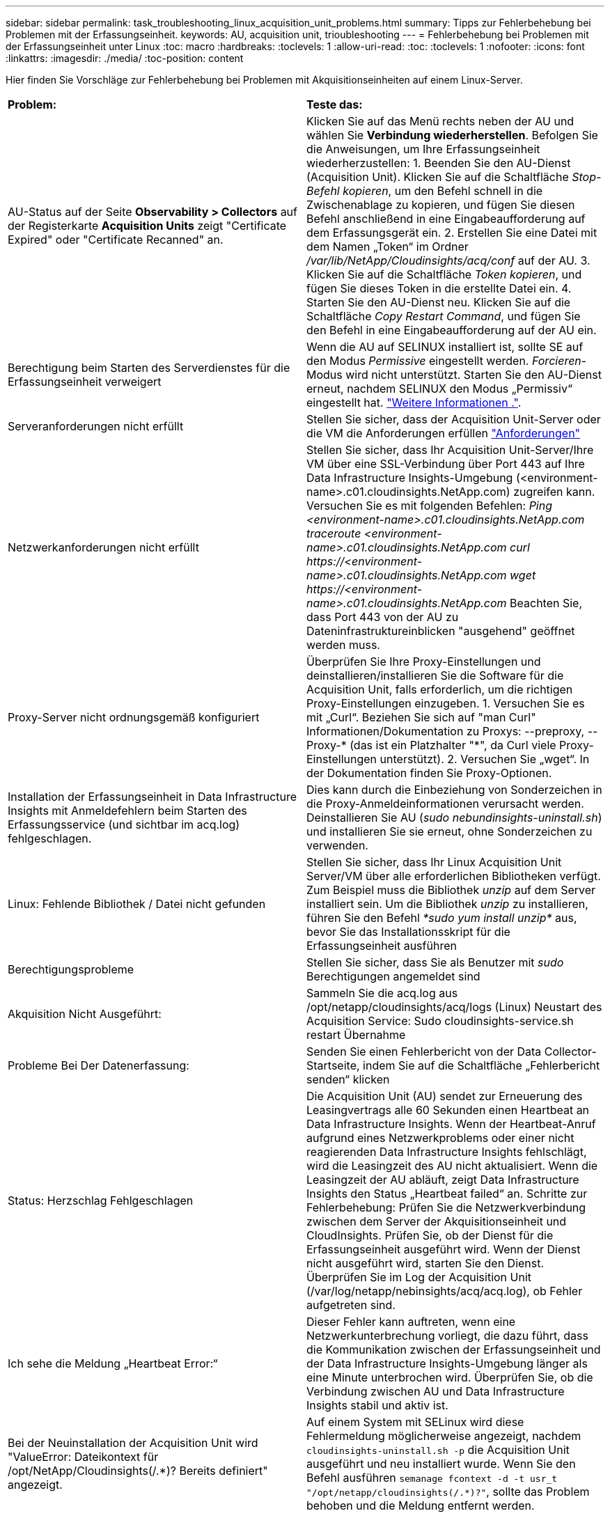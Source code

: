 ---
sidebar: sidebar 
permalink: task_troubleshooting_linux_acquisition_unit_problems.html 
summary: Tipps zur Fehlerbehebung bei Problemen mit der Erfassungseinheit. 
keywords: AU, acquisition unit, trioubleshooting 
---
= Fehlerbehebung bei Problemen mit der Erfassungseinheit unter Linux
:toc: macro
:hardbreaks:
:toclevels: 1
:allow-uri-read: 
:toc: 
:toclevels: 1
:nofooter: 
:icons: font
:linkattrs: 
:imagesdir: ./media/
:toc-position: content


[role="lead"]
Hier finden Sie Vorschläge zur Fehlerbehebung bei Problemen mit Akquisitionseinheiten auf einem Linux-Server.

|===


| *Problem:* | *Teste das:* 


| AU-Status auf der Seite *Observability > Collectors* auf der Registerkarte *Acquisition Units* zeigt "Certificate Expired" oder "Certificate Recanned" an. | Klicken Sie auf das Menü rechts neben der AU und wählen Sie *Verbindung wiederherstellen*. Befolgen Sie die Anweisungen, um Ihre Erfassungseinheit wiederherzustellen: 1. Beenden Sie den AU-Dienst (Acquisition Unit). Klicken Sie auf die Schaltfläche _Stop-Befehl kopieren_, um den Befehl schnell in die Zwischenablage zu kopieren, und fügen Sie diesen Befehl anschließend in eine Eingabeaufforderung auf dem Erfassungsgerät ein. 2. Erstellen Sie eine Datei mit dem Namen „Token“ im Ordner _/var/lib/NetApp/Cloudinsights/acq/conf_ auf der AU. 3. Klicken Sie auf die Schaltfläche _Token kopieren_, und fügen Sie dieses Token in die erstellte Datei ein. 4. Starten Sie den AU-Dienst neu. Klicken Sie auf die Schaltfläche _Copy Restart Command_, und fügen Sie den Befehl in eine Eingabeaufforderung auf der AU ein. 


| Berechtigung beim Starten des Serverdienstes für die Erfassungseinheit verweigert | Wenn die AU auf SELINUX installiert ist, sollte SE auf den Modus _Permissive_ eingestellt werden. _Forcieren_-Modus wird nicht unterstützt. Starten Sie den AU-Dienst erneut, nachdem SELINUX den Modus „Permissiv“ eingestellt hat. link:https://kb.netapp.com/Cloud/BlueXP/DII/Permission_denied_when_starting_the_Cloud_Insight_Acquisition_Unit_Server_Service["Weitere Informationen ."]. 


| Serveranforderungen nicht erfüllt | Stellen Sie sicher, dass der Acquisition Unit-Server oder die VM die Anforderungen erfüllen link:concept_acquisition_unit_requirements.html["Anforderungen"] 


| Netzwerkanforderungen nicht erfüllt | Stellen Sie sicher, dass Ihr Acquisition Unit-Server/Ihre VM über eine SSL-Verbindung über Port 443 auf Ihre Data Infrastructure Insights-Umgebung (<environment-name>.c01.cloudinsights.NetApp.com) zugreifen kann. Versuchen Sie es mit folgenden Befehlen: _Ping <environment-name>.c01.cloudinsights.NetApp.com_ _traceroute <environment-name>.c01.cloudinsights.NetApp.com_ _curl \https://<environment-name>.c01.cloudinsights.NetApp.com_ _wget \https://<environment-name>.c01.cloudinsights.NetApp.com_ Beachten Sie, dass Port 443 von der AU zu Dateninfrastruktureinblicken "ausgehend" geöffnet werden muss. 


| Proxy-Server nicht ordnungsgemäß konfiguriert | Überprüfen Sie Ihre Proxy-Einstellungen und deinstallieren/installieren Sie die Software für die Acquisition Unit, falls erforderlich, um die richtigen Proxy-Einstellungen einzugeben. 1. Versuchen Sie es mit „Curl“. Beziehen Sie sich auf "man Curl" Informationen/Dokumentation zu Proxys: --preproxy, --Proxy-* (das ist ein Platzhalter "*", da Curl viele Proxy-Einstellungen unterstützt). 2. Versuchen Sie „wget“. In der Dokumentation finden Sie Proxy-Optionen. 


| Installation der Erfassungseinheit in Data Infrastructure Insights mit Anmeldefehlern beim Starten des Erfassungsservice (und sichtbar im acq.log) fehlgeschlagen. | Dies kann durch die Einbeziehung von Sonderzeichen in die Proxy-Anmeldeinformationen verursacht werden. Deinstallieren Sie AU (_sudo nebundinsights-uninstall.sh_) und installieren Sie sie erneut, ohne Sonderzeichen zu verwenden. 


| Linux: Fehlende Bibliothek / Datei nicht gefunden | Stellen Sie sicher, dass Ihr Linux Acquisition Unit Server/VM über alle erforderlichen Bibliotheken verfügt. Zum Beispiel muss die Bibliothek _unzip_ auf dem Server installiert sein. Um die Bibliothek _unzip_ zu installieren, führen Sie den Befehl _*sudo yum install unzip*_ aus, bevor Sie das Installationsskript für die Erfassungseinheit ausführen 


| Berechtigungsprobleme | Stellen Sie sicher, dass Sie als Benutzer mit _sudo_ Berechtigungen angemeldet sind 


| Akquisition Nicht Ausgeführt: | Sammeln Sie die acq.log aus /opt/netapp/cloudinsights/acq/logs (Linux) Neustart des Acquisition Service: Sudo cloudinsights-service.sh restart Übernahme 


| Probleme Bei Der Datenerfassung: | Senden Sie einen Fehlerbericht von der Data Collector-Startseite, indem Sie auf die Schaltfläche „Fehlerbericht senden“ klicken 


| Status: Herzschlag Fehlgeschlagen | Die Acquisition Unit (AU) sendet zur Erneuerung des Leasingvertrags alle 60 Sekunden einen Heartbeat an Data Infrastructure Insights. Wenn der Heartbeat-Anruf aufgrund eines Netzwerkproblems oder einer nicht reagierenden Data Infrastructure Insights fehlschlägt, wird die Leasingzeit des AU nicht aktualisiert. Wenn die Leasingzeit der AU abläuft, zeigt Data Infrastructure Insights den Status „Heartbeat failed“ an. Schritte zur Fehlerbehebung: Prüfen Sie die Netzwerkverbindung zwischen dem Server der Akquisitionseinheit und CloudInsights. Prüfen Sie, ob der Dienst für die Erfassungseinheit ausgeführt wird. Wenn der Dienst nicht ausgeführt wird, starten Sie den Dienst. Überprüfen Sie im Log der Acquisition Unit (/var/log/netapp/nebinsights/acq/acq.log), ob Fehler aufgetreten sind. 


| Ich sehe die Meldung „Heartbeat Error:“ | Dieser Fehler kann auftreten, wenn eine Netzwerkunterbrechung vorliegt, die dazu führt, dass die Kommunikation zwischen der Erfassungseinheit und der Data Infrastructure Insights-Umgebung länger als eine Minute unterbrochen wird. Überprüfen Sie, ob die Verbindung zwischen AU und Data Infrastructure Insights stabil und aktiv ist. 


| Bei der Neuinstallation der Acquisition Unit wird "ValueError: Dateikontext für /opt/NetApp/Cloudinsights(/.*)? Bereits definiert" angezeigt. | Auf einem System mit SELinux wird diese Fehlermeldung möglicherweise angezeigt, nachdem `cloudinsights-uninstall.sh -p` die Acquisition Unit ausgeführt und neu installiert wurde. Wenn Sie den Befehl ausführen `semanage fcontext -d -t usr_t "/opt/netapp/cloudinsights(/.*)?"`, sollte das Problem behoben und die Meldung entfernt werden. 
|===


== Überlegungen zu Proxys und Firewalls

Wenn Ihr Unternehmen die Proxy-Nutzung für den Internetzugang benötigt, müssen Sie möglicherweise das Proxy-Verhalten Ihres Unternehmens kennen und bestimmte Ausnahmen suchen, damit Data Infrastructure Insights funktioniert. Beachten Sie Folgendes:

* Erstens blockiert Ihr Unternehmen standardmäßig den Zugriff und erlaubt ausschließlich den Zugriff auf bestimmte Websites/Domänen durch Ausnahme? Wenn dies der Fall ist, müssen Sie die folgende Domäne der Ausnahmeliste hinzufügen:
+
 *.cloudinsights.netapp.com
+
Ihre Data Infrastructure Insights Acquisition Unit sowie Ihre Interaktionen in einem Webbrowser mit Data Infrastructure Insights gehen alle zu Hosts mit diesem Domänennamen.

* Zweitens versuchen einige Proxys, TLS/SSL-Prüfungen durchzuführen, indem sie Webseiten von Data Infrastructure Insights mit digitalen Zertifikaten imitieren, die nicht von NetApp generiert wurden. Das Sicherheitsmodell der Data Infrastructure Insights Acquisition Unit ist mit diesen Technologien grundsätzlich nicht kompatibel. Sie benötigen außerdem den oben genannten Domänennamen, der von dieser Funktionalität ausgenommen ist, damit sich die Data Infrastructure Insights Acquisition Unit erfolgreich bei Data Infrastructure Insights anmelden und die Datenerkennung erleichtern kann.


Wenn der Proxy für die Verkehrsinspektion eingerichtet ist, muss die Data Infrastructure Insights-Umgebung einer Ausnahmeliste in der Proxy-Konfiguration hinzugefügt werden. Das Format und die Einrichtung dieser Ausnahmeliste variieren je nach Proxy-Umgebung und -Tools. Im Allgemeinen müssen Sie jedoch die URLs der Data Infrastructure Insights-Server zu dieser Ausnahmeliste hinzufügen, damit die AU ordnungsgemäß mit diesen Servern kommunizieren kann.

Am einfachsten fügen Sie dazu die Data Infrastructure Insights-Domäne selbst der Ausnahmeliste hinzu:

 *.cloudinsights.netapp.com
Wenn der Proxy nicht für die Verkehrsprüfung eingerichtet ist, kann eine Ausnahmeliste erforderlich sein oder nicht. Wenn Sie sich nicht sicher sind, ob Sie Data Infrastructure Insights zu einer Ausnahmeliste hinzufügen müssen, oder wenn aufgrund der Proxy- und/oder Firewall-Konfiguration Probleme bei der Installation oder Ausführung von Data Infrastructure Insights auftreten, wenden Sie sich an Ihr Proxy-Verwaltungsteam, um die Verarbeitung des SSL-Abhörens durch den Proxy einzurichten.



=== Anzeigen von Proxy-Endpunkten

Sie können Ihre Proxy-Endpunkte anzeigen, indem Sie beim Onboarding auf den Link *Proxy-Einstellungen* klicken oder auf der Seite *Hilfe > Support* den Link unter _Proxy-Einstellungen_ wählen. Eine Tabelle wie die folgende wird angezeigt. Wenn Sie Workload Security in Ihrer Umgebung haben, werden auch die konfigurierten Endpunkt-URLs in dieser Liste angezeigt.

image:ProxyEndpoints_NewTable.png["Tabelle Mit Proxy-Endpunkten"]



== Ressourcen

Weitere Tipps zur Fehlerbehebung finden Sie im link:https://kb.netapp.com/Cloud/BlueXP/DII["NetApp Knowledge Base"] (Support-Anmeldung erforderlich).

Weitere Support-Informationen finden Sie auf der Seite Data Infrastructure Insightslink:concept_requesting_support.html["Support"].
